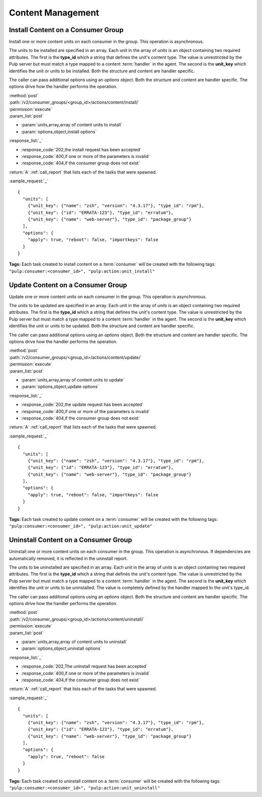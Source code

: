 Content Management
==================

.. _group_content_install:

Install Content on a Consumer Group
-----------------------------------

Install one or more content units on each consumer in the group.  This operation is asynchronous.

The units to be installed are specified in an array.  Each unit in the array of *units* is an
object containing two required attributes.  The first is the **type_id** which a string
that defines the unit's content type.  The value is unrestricted by the Pulp server but
must match a type mapped to a content :term:`handler` in the agent.  The second is the
**unit_key** which identifies the unit or units to be installed.  Both the structure and
content are handler specific.

The caller can pass additional options using an *options* object.  Both the structure and
content are handler specific.  The options drive how the handler performs the operation.


| :method:`post`
| :path:`/v2/consumer_groups/<group_id>/actions/content/install/`
| :permission:`execute`
| :param_list:`post`

* :param:`units,array,array of content units to install`
* :param:`options,object,install options`

| :response_list:`_`

* :response_code:`202,the install request has been accepted`
* :response_code:`400,if one or more of the parameters is invalid`
* :response_code:`404,if the consumer group does not exist`

| :return:`A` :ref:`call_report` that lists each of the tasks that were spawned.

:sample_request:`_` ::

 {
   "units": [
     {"unit_key": {"name": "zsh", "version": "4.3.17"}, "type_id": "rpm"},
     {"unit_key": {"id": "ERRATA-123"}, "type_id": "erratum"},
     {"unit_key": {"name": "web-server"}, "type_id": "package_group"}
   ],
   "options": {
     "apply": true, "reboot": false, "importkeys": false
   }
 }

**Tags:**
Each task created to install content on a :term:`consumer`
will be created with the following tags:
``"pulp:consumer:<consumer_id>", "pulp:action:unit_install"``

.. _group_content_update:

Update Content on a Consumer Group
----------------------------------

Update one or more content units on each consumer in the group.  This operation is asynchronous.

The units to be updated are specified in an array.  Each unit in the array of *units* is an
object containing two required attributes.  The first is the **type_id** which a string
that defines the unit's content type.  The value is unrestricted by the Pulp server but
must match a type mapped to a content :term:`handler` in the agent.  The second is the
**unit_key** which identifies the unit or units to be updated.  Both the structure and
content are handler specific.

The caller can pass additional options using an *options* object.  Both the structure and
content are handler specific.  The options drive how the handler performs the operation.

| :method:`post`
| :path:`/v2/consumer_groups/<group_id>/actions/content/update/`
| :permission:`execute`
| :param_list:`post`

* :param:`units,array,array of content units to update`
* :param:`options,object,update options`

| :response_list:`_`

* :response_code:`202,the update request has been accepted`
* :response_code:`400,if one or more of the parameters is invalid`
* :response_code:`404,if the consumer group does not exist`


| :return:`A` :ref:`call_report` that lists each of the tasks that were spawned.

:sample_request:`_` ::

 {
   "units": [
     {"unit_key": {"name": "zsh", "version": "4.3.17"}, "type_id": "rpm"},
     {"unit_key": {"id": "ERRATA-123"}, "type_id": "erratum"},
     {"unit_key": {"name": "web-server"}, "type_id": "package_group"}
   ],
   "options": {
     "apply": true, "reboot": false, "importkeys": false
   }
 }

**Tags:**
Each task created to update content on a :term:`consumer`
will be created with the following tags:
``"pulp:consumer:<consumer_id>", "pulp:action:unit_update"``

.. _group_content_uninstall:

Uninstall Content on a Consumer Group
-------------------------------------

Uninstall one or more content units on each consumer in the group.  This operation is asynchronous.
If dependencies are automatically removed, it is reflected in the uninstall report.

The units to be uninstalled are specified in an array.  Each unit in the array of *units* is an
object containing two required attributes.  The first is the **type_id** which a string
that defines the unit's content type.  The value is unrestricted by the Pulp server but
must match a type mapped to a content :term:`handler` in the agent.  The second is the
**unit_key** which identifies the unit or units to be uninstalled.  The value is completely
defined by the handler mapped to the unit's type_id.

The caller can pass additional options using an *options* object.  Both the structure and
content are handler specific.  The options drive how the handler performs the operation.

| :method:`post`
| :path:`/v2/consumer_groups/<group_id>/actions/content/uninstall/`
| :permission:`execute`
| :param_list:`post`

* :param:`units,array,array of content units to uninstall`
* :param:`options,object,uninstall options`

| :response_list:`_`

* :response_code:`202,The uninstall request has been accepted`
* :response_code:`400,if one or more of the parameters is invalid`
* :response_code:`404,if the consumer group does not exist`

| :return:`A` :ref:`call_report` that lists each of the tasks that were spawned.

:sample_request:`_` ::

 {
   "units": [
     {"unit_key": {"name": "zsh", "version": "4.3.17"}, "type_id": "rpm"},
     {"unit_key": {"id": "ERRATA-123"}, "type_id": "erratum"},
     {"unit_key": {"name": "web-server"}, "type_id": "package_group"}
   ],
   "options": {
     "apply": true, "reboot": false
   }
 }

**Tags:**
Each task created to uninstall content on a :term:`consumer`
will be created with the following tags:
``"pulp:consumer:<consumer_id>", "pulp:action:unit_uninstall"``
